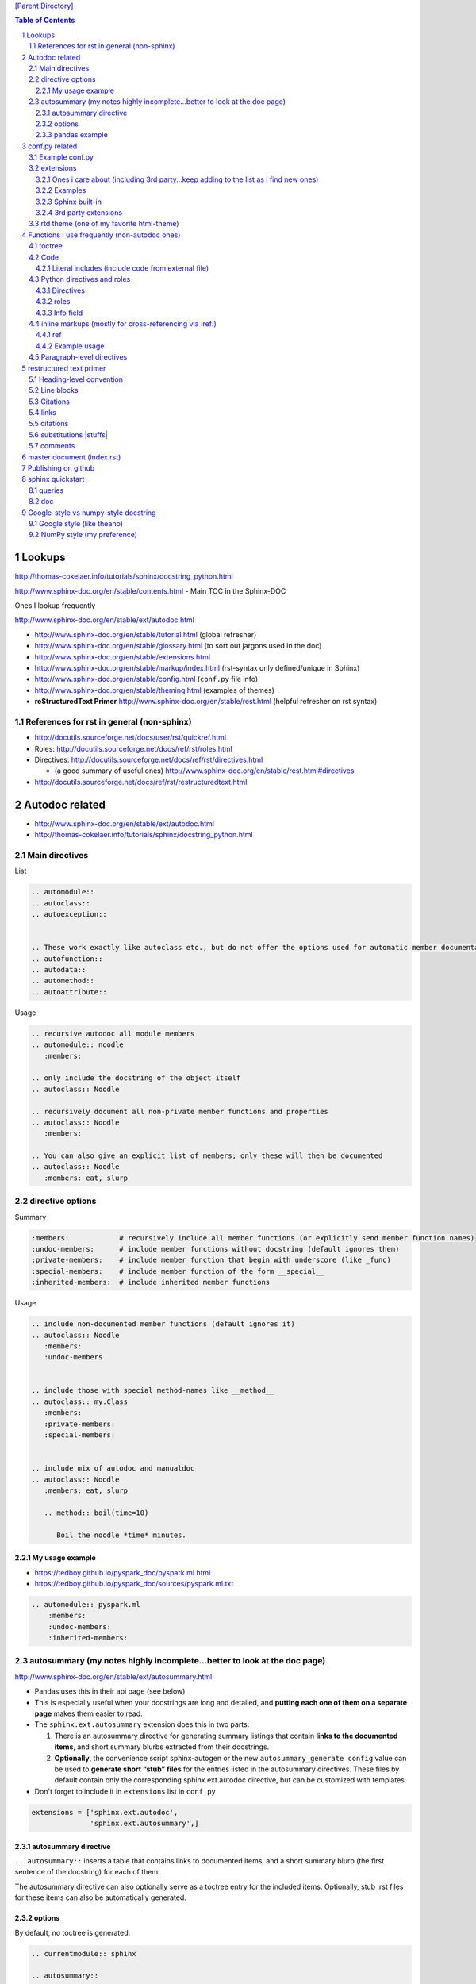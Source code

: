 `[Parent Directory] <./>`_


.. contents:: **Table of Contents**
    :depth: 3

.. sectnum::    
    :start: 1    


#######
Lookups
#######
http://thomas-cokelaer.info/tutorials/sphinx/docstring_python.html

http://www.sphinx-doc.org/en/stable/contents.html - Main TOC in the Sphinx-DOC

Ones I lookup frequently

http://www.sphinx-doc.org/en/stable/ext/autodoc.html

- http://www.sphinx-doc.org/en/stable/tutorial.html (global refresher)
- http://www.sphinx-doc.org/en/stable/glossary.html (to sort out jargons used in the doc)
- http://www.sphinx-doc.org/en/stable/extensions.html
- http://www.sphinx-doc.org/en/stable/markup/index.html (rst-syntax only defined/unique in Sphinx)
- http://www.sphinx-doc.org/en/stable/config.html (``conf.py`` file info)
- http://www.sphinx-doc.org/en/stable/theming.html (examples of themes)
- **reStructuredText Primer** http://www.sphinx-doc.org/en/stable/rest.html (helpful refresher on rst syntax)

*******************************************************************************
References for rst in general (non-sphinx)
*******************************************************************************
- http://docutils.sourceforge.net/docs/user/rst/quickref.html
- Roles: http://docutils.sourceforge.net/docs/ref/rst/roles.html
- Directives: http://docutils.sourceforge.net/docs/ref/rst/directives.html

  - (a good summary of useful ones) http://www.sphinx-doc.org/en/stable/rest.html#directives
- http://docutils.sourceforge.net/docs/ref/rst/restructuredtext.html

###############
Autodoc related
###############
- http://www.sphinx-doc.org/en/stable/ext/autodoc.html
- http://thomas-cokelaer.info/tutorials/sphinx/docstring_python.html


*********************
Main directives
*********************
List

.. code-block:: rst

    .. automodule::
    .. autoclass::
    .. autoexception::


    .. These work exactly like autoclass etc., but do not offer the options used for automatic member documentation.
    .. autofunction::
    .. autodata::
    .. automethod::
    .. autoattribute::

        

Usage 

.. code:: rst

    .. recursive autodoc all module members
    .. automodule:: noodle
       :members:

    .. only include the docstring of the object itself
    .. autoclass:: Noodle

    .. recursively document all non-private member functions and properties
    .. autoclass:: Noodle
       :members:

    .. You can also give an explicit list of members; only these will then be documented
    .. autoclass:: Noodle
       :members: eat, slurp


*********************
directive options
*********************
Summary

.. code-block:: bash

    :members:            # recursively include all member functions (or explicitly send member function names)
    :undoc-members:      # include member functions without docstring (default ignores them)
    :private-members:    # include member function that begin with underscore (like _func)
    :special-members:    # include member function of the form __special__
    :inherited-members:  # include inherited member functions

Usage

.. code-block:: rst

    .. include non-documented member functions (default ignores it)
    .. autoclass:: Noodle
       :members:
       :undoc-members


    .. include those with special method-names like __method__
    .. autoclass:: my.Class
       :members:
       :private-members:
       :special-members:


    .. include mix of autodoc and manualdoc
    .. autoclass:: Noodle
       :members: eat, slurp

       .. method:: boil(time=10)

          Boil the noodle *time* minutes.

My usage example
================
- https://tedboy.github.io/pyspark_doc/pyspark.ml.html
- https://tedboy.github.io/pyspark_doc/sources/pyspark.ml.txt


.. code-block:: rst

    .. automodule:: pyspark.ml
        :members:
        :undoc-members:
        :inherited-members:




****************************************************************************
autosummary (my notes highly incomplete...better to look at the doc page)
****************************************************************************
http://www.sphinx-doc.org/en/stable/ext/autosummary.html

- Pandas uses this in their api page (see below)
- This is especially useful when your docstrings are long and detailed, and 
  **putting each one of them on a separate page** makes them easier to read.
- The ``sphinx.ext.autosummary`` extension does this in two parts:

  #. There is an autosummary directive for generating summary listings that 
     contain **links to the documented items**, and short summary blurbs extracted 
     from their docstrings.
  #. **Optionally**, the convenience script sphinx-autogen or the new 
     ``autosummary_generate config`` value can be used to 
     **generate short “stub” files** for the entries listed in the 
     autosummary directives. These files by default contain only the 
     corresponding sphinx.ext.autodoc directive, but can be customized 
     with templates.

- Don't forget to include it in ``extensions`` list in ``conf.py``

.. code-block:: python

    extensions = ['sphinx.ext.autodoc',
                  'sphinx.ext.autosummary',]


autosummary directive
=====================
``.. autosummary::`` inserts a table that contains links to documented items, 
and a short summary blurb (the first sentence of the docstring) for each of them.

The autosummary directive can also optionally serve as a toctree entry for the included items. Optionally, stub .rst files 
for these items can also be automatically generated.

options
========
By default, no toctree is generated:

.. code-block:: rst

    .. currentmodule:: sphinx

    .. autosummary::

       environment.BuildEnvironment
       util.relative_uri


**autosummary table** also serves as a toctree entry:

.. code-block:: rst

    .. autosummary::
       :toctree: DIRNAME

       sphinx.environment.BuildEnvironment
       sphinx.util.relative_uri

Hide function signatures

.. code-block:: rst

    .. autosummary::
       :nosignatures:

       sphinx.environment.BuildEnvironment
       sphinx.util.relative_uri


pandas example
==============
**pandas** 

- http://pandas.pydata.org/pandas-docs/stable/api.html
- https://raw.githubusercontent.com/pydata/pandas/master/doc/source/api.rst
- https://github.com/pydata/pandas/tree/master/doc/source


Below auto-generates html files in directory ``generated`` via the option ``:toctree: generated/``

- http://pandas.pydata.org/pandas-docs/stable/api.html
- http://pandas.pydata.org/pandas-docs/stable/**generated**/pandas.read_excel.html

.. code-block:: rst

    JSON
    ~~~~

    .. autosummary::
       :toctree: generated/

       read_json

    .. currentmodule:: pandas.io.json

    .. autosummary::
       :toctree: generated/

       json_normalize

    .. currentmodule:: pandas

    HTML
    ~~~~

    .. autosummary::
       :toctree: generated/

       read_html


###############
conf.py related
###############
- http://www.sphinx-doc.org/en/stable/config.html
- http://www.sphinx-doc.org/en/stable/theming.html (examples of html themes)

.. code-block:: python

    html_theme = "classic"
    html_theme_options = {
        'stickysidebar': True,
    }

***************
Example conf.py
***************
See https://github.com/takwatanabe2004/snippets/blob/master/cs-rst.rst#examples-conf-py-and-github

- Pandas: https://github.com/pydata/pandas/blob/master/doc/source/conf.py
- https://github.com/cokelaer/sphinx_tutorial/blob/master/source/conf.py
- https://github.com/sphinx-doc/sphinx/blob/master/doc/conf.py
- https://github.com/marinkaz/nimfa/blob/master/docs/source/conf.py
- https://github.com/matplotlib/matplotlib/blob/master/doc/conf.py

Mine

.. code-block:: bash

    subl /home/takanori/Dropbox/git/tedboy/pyspark_docs/conf.py
    subl /home/takanori/Dropbox/git/tedboy/bs4doc_source/source/conf.py

**********
extensions
**********
- **extension** = a Python module that provides additional features for Sphinx projects
- http://www.sphinx-doc.org/en/stable/extensions.html

In ``conf.py``: 

.. code-block:: python

    extensions = [
        'sphinx.ext.autodoc',
        'sphinx.ext.viewcode',
        'epytext',
        'sphinx.ext.mathjax',
    ]

Ones i care about (including 3rd party...keep adding to the list as i find new ones)
=======================================
.. code-block:: python

    import sphinx
    import numpydoc
    import IPython.sphinxext

    # include fullpath to 3rd party ones (see packages like pandas,sklearn,mpl for example conf.py that does this)
    sys.path.append(os.path.abspath('sphinxext'))

    # include full list
    extensions = [# built-ins
                  'sphinx.ext.autodoc',
                  'sphinx.ext.autosummary',
                  'sphinx.ext.doctest',
                  'sphinx.ext.extlinks',
                  'sphinx.ext.todo',
                  'sphinx.ext.coverage',
                  'sphinx.ext.pngmath',
                  'sphinx.ext.ifconfig',
                  # 3rd parties
                  'numpydoc', # used to parse numpy-style docstrings for autodoc
                  'IPython.sphinxext.ipython_console_highlighting',
                  'IPython.sphinxext.ipython_directive'
                  'sphinx.ext.intersphinx',
                  ]



Examples
========
matplotlib: https://github.com/matplotlib/matplotlib/tree/master/doc

.. code-block:: python

    extensions = ['matplotlib.sphinxext.mathmpl', 'sphinxext.math_symbol_table',
                  'sphinx.ext.autodoc', 'matplotlib.sphinxext.only_directives',
                  'sphinx.ext.doctest', 'sphinx.ext.autosummary',
                  'matplotlib.sphinxext.plot_directive',
                  'sphinx.ext.inheritance_diagram',
                  'sphinxext.gen_gallery', 'sphinxext.gen_rst',
                  'sphinxext.github',
                  'numpydoc']


scipy-lecture-note: https://github.com/scipy-lectures/scipy-lecture-notes

Ensure `sphinxext <https://github.com/scipy-lectures/scipy-lecture-notes/tree/master/sphinxext>`_ dir is added to local path

.. code-block:: python

    sys.path.append(os.path.abspath('sphinxext'))
    extensions = [
            'gen_rst',
            'sphinx.ext.autodoc',
            'sphinx.ext.doctest',
            #'matplotlib.sphinxext.plot_directive',
            'plot_directive',
            'only_directives',
            'ipython_console_highlighting',
            #'matplotlib.sphinxext.only_directives',
            'sphinx.ext.pngmath',
            'sphinx.ext.intersphinx',
            'sphinx.ext.extlinks',
    ]

Scikit: https://github.com/scikit-learn/scikit-learn/tree/master/doc

.. code-block:: python

    sys.path.insert(0, os.path.abspath('sphinxext'))
    extensions = ['gen_rst',
                  'sphinx.ext.autodoc', 'sphinx.ext.autosummary',
                  'sphinx.ext.pngmath', 'numpy_ext.numpydoc',
                  'sphinx.ext.linkcode', 'sphinx.ext.doctest',
                  ]

Pandas: https://github.com/pydata/pandas/blob/master/doc/source/conf.py

.. code-block:: python

    sys.path.insert(0, os.path.abspath('../sphinxext'))

    sys.path.extend([

        # numpy standard doc extensions
        os.path.join(os.path.dirname(__file__),
                     '..', '../..',
                     'sphinxext')

    ])

    # -- General configuration -----------------------------------------------

    # Add any Sphinx extension module names here, as strings. They can be extensions
    # coming with Sphinx (named 'sphinx.ext.*') or your custom ones.  sphinxext.

    extensions = ['sphinx.ext.autodoc',
                  'sphinx.ext.autosummary',
                  'sphinx.ext.doctest',
                  'sphinx.ext.extlinks',
                  'sphinx.ext.todo',
                  'numpydoc', # used to parse numpy-style docstrings for autodoc
                  'ipython_sphinxext.ipython_directive',
                  'ipython_sphinxext.ipython_console_highlighting',
                  'sphinx.ext.intersphinx',
                  'sphinx.ext.coverage',
                  'sphinx.ext.pngmath',
                  'sphinx.ext.ifconfig',
                  ]

Sphinx built-in
================
.. code-block:: bash

    sphinx.ext.autodoc # Include documentation from docstrings
    sphinx.ext.autosectionlabel # Allow reference sections using its title
    sphinx.ext.autosummary # Generate autodoc summaries
    sphinx.ext.mathjax # Render math via JavaScript
    sphinx.ext.doctest – Test snippets in the documentation


3rd party extensions
=====================
- https://ipython.org/ipython-doc/3/api/generated/IPython.sphinxext.ipython_directive.html

ensure you add it to ``sys.path`` in the ``conf.py`` file

.. code-block:: python

    import sys, os
    sys.path.append(os.path.abspath('exts'))
    extensions = ['foo']


*****************************************
rtd theme (one of my favorite html-theme)
*****************************************

To see theme options available in rtd, open:

.. code-block:: bash

    $ cat /home/takanori/.local/lib/python2.7/site-packages/sphinx_rtd_theme-0.1.10a0-py2.7.egg/sphinx_rtd_theme/theme.conf

    [theme]
    inherit = basic
    stylesheet = css/theme.css

    [options]
    typekit_id = hiw1hhg
    analytics_id = 
    sticky_navigation = False
    logo_only =
    collapse_navigation = False
    display_version = True
    navigation_depth = 4

So in ``conf.py``, we can do something like this:

.. code-block:: python

    html_theme = "sphinx_rtd_theme"

    # Theme options are theme-specific and customize the look and feel of a theme
    # further.  For a list of options available for each theme, see the
    # documentation.

    #https://github.com/snide/sphinx_rtd_theme
    html_theme_options = {
        'collapse_navigation': False,
        'display_version': False,
        'navigation_depth': 4,
    }


####################################################
Functions I use frequently (non-autodoc ones)
####################################################
By **function**, I mean roles/directives.

Stuffs in this section mostly from http://www.sphinx-doc.org/en/stable/markup/index.html

*******
toctree
*******
http://www.sphinx-doc.org/en/stable/markup/toctree.html

`Usage <https://tedboy.github.io/pyspark_doc/sources/pyspark.ml.txt>`_

.. code-block:: bash

    .. toctree::
       :maxdepth: 1
       :numbered:

       # these are .rst file names (w/o the extensions)
       pyspark.ml.param
       pyspark.ml.feature
       pyspark.ml.classification
       pyspark.ml.clustering

****
Code
****
http://www.sphinx-doc.org/en/stable/markup/code.html

.. code-block:: rst

    # This will produce line numbers for all code blocks longer than five lines.
    .. highlight:: python
       :linenothreshold: 5

    .. code-block:: ruby
       :linenos:

    # emphasize particular lines
    .. code-block:: python
       :emphasize-lines: 3,5

Literal includes (include code from external file)
==================================================
.. code-block:: rst

    .. literalinclude:: example.py

    .. literalinclude:: example.rb
       :language: ruby
       :emphasize-lines: 12,15-18
       :linenos:

    # specify parts of file (for a Python module, you can selection class/function/method via the :pyobject: option
    .. literalinclude:: example.py
       :pyobject: Timer.start

    # specify line-numbers to include (i think scikit's tutorial use this often)
    .. literalinclude:: example.py
       :lines: 1,3,5-10,20-

    # show diffs between files
    .. literalinclude:: example.py
       :diff: example.py.orig

    # can specify encoding
    .. literalinclude:: example.py
       :encoding: latin-1

******************************
Python directives and roles
******************************
**Domain** = a collection of markup (reStructuredText directives and roles) to describe and link to objects belonging together, e.g. elements of a programming language. 

http://www.sphinx-doc.org/en/stable/domains.html

Directives
==========
http://www.sphinx-doc.org/en/stable/domains.html#cross-referencing-python-objects

.. code-block:: rst

    .. default-domain:: python
    .. module:: name
    .. currentmodule:: name
    .. function:: name
    .. class:: name
    .. attribute:: name
    .. method:: name

Example

.. code-block:: rst

    .. function:: foo(x)
                  foo(y, z)
       :module: some.module.name

       Return a line of text input from the user.

roles       
==========
- http://www.sphinx-doc.org/en/stable/domains.html#cross-referencing-python-objects
- Handy for cross-referencing Python objects (also gives hyperlinks if a matching identifier is found)

.. code-block:: bash

    :mod:
    :func:`function_name`
    :class:`class_name`
    :meth:  # reference a method of an object 
    :attr:  # reference a attribute of an object 
    :exc:  # reference an exception

Info field
==========
- I'll probably never use this, but know it exists
- See how below will render at: http://www.sphinx-doc.org/en/stable/domains.html#info-field-lists

.. code-block:: rst

    .. function:: send_message(sender, recipient, message_body, [priority=1])

       Send a message to a recipient

       :param str sender: The person sending the message
       :param str recipient: The recipient of the message
       :param str message_body: The body of the message
       :param priority: The priority of the message, can be a number 1-5
       :type priority: integer or None
       :return: the message id
       :rtype: int
       :raises ValueError: if the message_body exceeds 160 characters
       :raises TypeError: if the message_body is not a basestring


********************************************************
inline markups (mostly for cross-referencing via :ref:)
********************************************************
http://www.sphinx-doc.org/en/stable/markup/inline.html

There are bunch of them on the above link, but I rarely used them... ``:ref:`` 
is pretty much all i use here...

.. code-block:: rst

    :doc: # cross reference documents...I never used or tried
    :download:

    See :download:`this example script <../example.py>`.

    :numref: # link to the specified figures...never used....


ref
==============
Beauty of ``:ref:`` is that it works across files!

Idea: 

- add ``.. _ref.labelname:`` before a section title (notice the underscore)
- reference them via ``:ref:`ref.labelname``` (notice **no** underscore)


.. code-block:: rst

    .. _my-reference-label:

    Section to cross-reference
    --------------------------
    This is the text of the section.I see :ref:`my-reference-label`.

Works with figures too!

.. code-block:: rst

    .. _my-figure:

    .. figure:: whatever

       Figure caption

Labels that aren’t placed before a section title can still be referenced to, 
but you must give the link an explicit title, using this syntax: 
``:ref:`Link title <label-name>`.`` (however, this never worked for me so far...)

Example usage
==============
- See how ``.. _ml:`` is used right before the section name?
- Now I can reference them and hyperlink them via :ref:`ml`

  - https://tedboy.github.io/pyspark_doc/pyspark.ml.html
  - https://tedboy.github.io/pyspark_doc/pyspark.ml.param.html
  - https://tedboy.github.io/pyspark_doc/sources/pyspark.ml.txt
  - https://tedboy.github.io/pyspark_doc/sources/pyspark.ml.param.txt



dd

**************************
Paragraph-level directives
**************************
See this link for details of below: http://www.sphinx-doc.org/en/stable/markup/para.html

.. code-block:: rst

    .. note::

        This function is not suitable for sending spam e-mails.

    .. warning::
    .. versionadded:: 2.5
       The *spam* parameter.

    .. versionchanged::

    .. deprecated:: 3.1
       Use :func:`spam` instead.

    .. seealso:: modules :py:mod:`zipfile`, :py:mod:`tarfile`
    .. seealso::

       Module :py:mod:`zipfile`
          Documentation of the :py:mod:`zipfile` standard module.

       `GNU tar manual, Basic Tar Format <http://link>`_
          Documentation for tar archive files, including GNU tar extensions.

    .. rubric:: title
    .. centered:: LICENSE AGREEMENT
    .. hlist::
       :columns: 3

       * A list of
       * short items
       * that should be
       * displayed
       * horizontally

########################
restructured text primer
########################
http://docutils.sourceforge.net/docs/user/rst/quickref.html

- http://www.sphinx-doc.org/en/stable/rest.html
- Roles: http://docutils.sourceforge.net/docs/ref/rst/roles.html
- Directives
  
  - http://docutils.sourceforge.net/docs/ref/rst/directives.html
  - (a good summary of usefule ones) http://www.sphinx-doc.org/en/stable/rest.html#directives
- http://docutils.sourceforge.net/docs/ref/rst/restructuredtext.html

************************
Heading-level convention
************************
- ``#`` with overline, for **parts**
- ``*`` with overline, for **chapters**
- ``=``, for **sections**
- ``-``, for **subsections**
- ``^``, for **subsubsections**
- ``"``, for **paragraphs**


***********
Line blocks
***********
.. code-block:: rst

    | These lines are
    | broken exactly like in
    | the source file.

| These lines are
| broken exactly like in
| the source file.

*********
Citations
*********
.. code-block:: rst

    Lorem ipsum [Ref]_ dolor sit amet.

    .. [Ref] Book or article reference, URL or whatever.

*****
links
*****
.. code-block:: rst

    This is a paragraph that contains `a link`_ and an `inline link <http://www.espn.com>`_

    .. _a link: http://example.com/

This is a paragraph that contains `a link`_ and an `inline link <http://www.espn.com>`_

.. _a link: http://example.com/

*********
citations
*********
In Sphinx, all citations can be referenced from all files. 

.. code-block:: rst

    Lorem ipsum [Ref]_ dolor sit amet.

    .. [Ref] Book or article reference, URL or whatever.

Lorem ipsum [Ref]_ dolor sit amet.

.. [Ref] Book or article reference, URL or whatever.

**********************
substitutions |stuffs|
**********************
http://docutils.sourceforge.net/docs/ref/rst/restructuredtext.html#substitution-definitions

.. code-block:: rst

    .. |name| replace:: replacement *text*
    .. |caution| image:: warning.png
                 :alt: Warning!

Sphinx-built-in substitutions

.. code-block:: rst

    |release|
    |version|
    |today|




********
comments
********
..
   This whole indented block
   is a comment.

   Still in the comment.

.. code-block:: rst

    ..
       This whole indented block
       is a comment.

       Still in the comment.

###########################
master document (index.rst)
###########################
``index.rst`` 

- contains the root of the **toctree** (connect multiple files to a single hierarchy of documents) (`link <http://www.sphinx-doc.org/en/stable/tutorial.html#defining-document-structure>`_)
- The document that contains the root toctree directive. (`link <http://www.sphinx-doc.org/en/stable/glossary.html#term-master-document>`_)


####################
Publishing on github
####################
need to rename the following folders to *without* underscores

::
    
    _modules -> modules
    _sources -> sources
    _static -> static

Also need to correct folder name on corresponding html file above (I simply use sed)

#################
sphinx quickstart
#################
http://stackoverflow.com/questions/34483545/how-to-use-sphinx-quickstart-in-non-interactive-mode

.. code-block:: bash

    sphinx-quickstart --quiet --project=TEST --author=TW -v 1 --ext-autodoc --ext-mathjax --no-batchfile

*******
queries
*******
.. code-block:: bash

    Welcome to the Sphinx 1.4.5 quickstart utility.

    Please enter values for the following settings (just press Enter to
    accept a default value, if one is given in brackets).

    Enter the root path for documentation.
    > Root path for the documentation [.]: 

    You have two options for placing the build directory for Sphinx output.
    Either, you use a directory "_build" within the root path, or you separate
    "source" and "build" directories within the root path.
    > Separate source and build directories (y/n) [n]: y

    Inside the root directory, two more directories will be created; "_templates"
    for custom HTML templates and "_static" for custom stylesheets and other static
    files. You can enter another prefix (such as ".") to replace the underscore.
    > Name prefix for templates and static dir [_]: AAA_

    The project name will occur in several places in the built documentation.
    > Project name: test
    > Author name(s): test

    Sphinx has the notion of a "version" and a "release" for the
    software. Each version can have multiple releases. For example, for
    Python the version is something like 2.5 or 3.0, while the release is
    something like 2.5.1 or 3.0a1.  If you don't need this dual structure,
    just set both to the same value.
    > Project version: 
    * Please enter some text.
    > Project version: 1
    > Project release [1]: 

    If the documents are to be written in a language other than English,
    you can select a language here by its language code. Sphinx will then
    translate text that it generates into that language.

    For a list of supported codes, see
    http://sphinx-doc.org/config.html#confval-language.
    > Project language [en]: 

    The file name suffix for source files. Commonly, this is either ".txt"
    or ".rst".  Only files with this suffix are considered documents.
    > Source file suffix [.rst]: 

    One document is special in that it is considered the top node of the
    "contents tree", that is, it is the root of the hierarchical structure
    of the documents. Normally, this is "index", but if your "index"
    document is a custom template, you can also set this to another filename.
    > Name of your master document (without suffix) [index]: 

    Sphinx can also add configuration for epub output:
    > Do you want to use the epub builder (y/n) [n]: 

    Please indicate if you want to use one of the following Sphinx extensions:
    > autodoc: automatically insert docstrings from modules (y/n) [n]: y
    > doctest: automatically test code snippets in doctest blocks (y/n) [n]: n
    > intersphinx: link between Sphinx documentation of different projects (y/n) [n]: 
    > todo: write "todo" entries that can be shown or hidden on build (y/n) [n]: 
    > coverage: checks for documentation coverage (y/n) [n]: 
    > imgmath: include math, rendered as PNG or SVG images (y/n) [n]: 
    > mathjax: include math, rendered in the browser by MathJax (y/n) [n]: y
    > ifconfig: conditional inclusion of content based on config values (y/n) [n]: 
    > viewcode: include links to the source code of documented Python objects (y/n) [n]: 
    > githubpages: create .nojekyll file to publish the document on GitHub pages (y/n) [n]: 

    A Makefile and a Windows command file can be generated for you so that you
    only have to run e.g. `make html' instead of invoking sphinx-build
    directly.
    > Create Makefile? (y/n) [y]: y
    > Create Windows command file? (y/n) [y]: n

    Creating file ./source/conf.py.
    Creating file ./source/index.rst.
    Creating file ./Makefile.

    Finished: An initial directory structure has been created.

    You should now populate your master file ./source/index.rst and create other documentation
    source files. Use the Makefile to build the docs, like so:
       make builder
    where "builder" is one of the supported builders, e.g. html, latex or linkcheck.


***
doc
***

Here's the doc:

.. code-block:: bash

    Sphinx v1.4.5
    Usage: sphinx-quickstart [options] [projectdir]

    Options:
      --version             show program's version number and exit
      -h, --help            show this help message and exit
      -q, --quiet           quiet mode

      Structure options:
        --sep               if specified, separate source and build dirs
        --dot=DOT           replacement for dot in _templates etc.

      Project basic options:
        -p PROJECT, --project=PROJECT
                            project name
        -a AUTHOR, --author=AUTHOR
                            author names
        -v VERSION          version of project
        -r RELEASE, --release=RELEASE
                            release of project
        -l LANGUAGE, --language=LANGUAGE
                            document language
        --suffix=SUFFIX     source file suffix
        --master=MASTER     master document name
        --epub              use epub

      Extension options:
        --ext-autodoc       enable autodoc extension
        --ext-doctest       enable doctest extension
        --ext-intersphinx   enable intersphinx extension
        --ext-todo          enable todo extension
        --ext-coverage      enable coverage extension
        --ext-imgmath       enable imgmath extension
        --ext-mathjax       enable mathjax extension
        --ext-ifconfig      enable ifconfig extension
        --ext-viewcode      enable viewcode extension
        --ext-githubpages   enable githubpages extension

      Makefile and Batchfile creation:
        --makefile          create makefile
        --no-makefile       not create makefile
        --batchfile         create batchfile
        --no-batchfile      not create batchfile
        -M, --no-use-make-mode
                            not use make-mode for Makefile/make.bat
        -m, --use-make-mode
                            use make-mode for Makefile/make.bat

    For more information, visit <http://sphinx-doc.org/>.

#####################################
Google-style vs numpy-style docstring
#####################################
ref - https://pypi.python.org/pypi/sphinxcontrib-napoleon

**************************
Google style (like theano)
**************************
.. code-block:: python

    def func(arg1, arg2):
        """Summary line.

        Extended description of function.

        Args:
            arg1 (int): Description of arg1
            arg2 (str): Description of arg2

        Returns:
            bool: Description of return value

        """
        return True

**************************
NumPy style (my preference)
**************************
.. code-block:: python

    def func(arg1, arg2):
        """Summary line.

        Extended description of function.

        Parameters
        ----------
        arg1 : int
            Description of arg1
        arg2 : str
            Description of arg2

        Returns
        -------
        bool
            Description of return value

        """
        return True

In ``conf.py``: https://raw.githubusercontent.com/pydata/pandas/master/doc/source/conf.py

.. code-block:: python

    extensions = [...
                  'numpydoc', # used to parse numpy-style docstrings for autodoc
                  'ipython_sphinxext.ipython_directive',
                  ...
                  ]